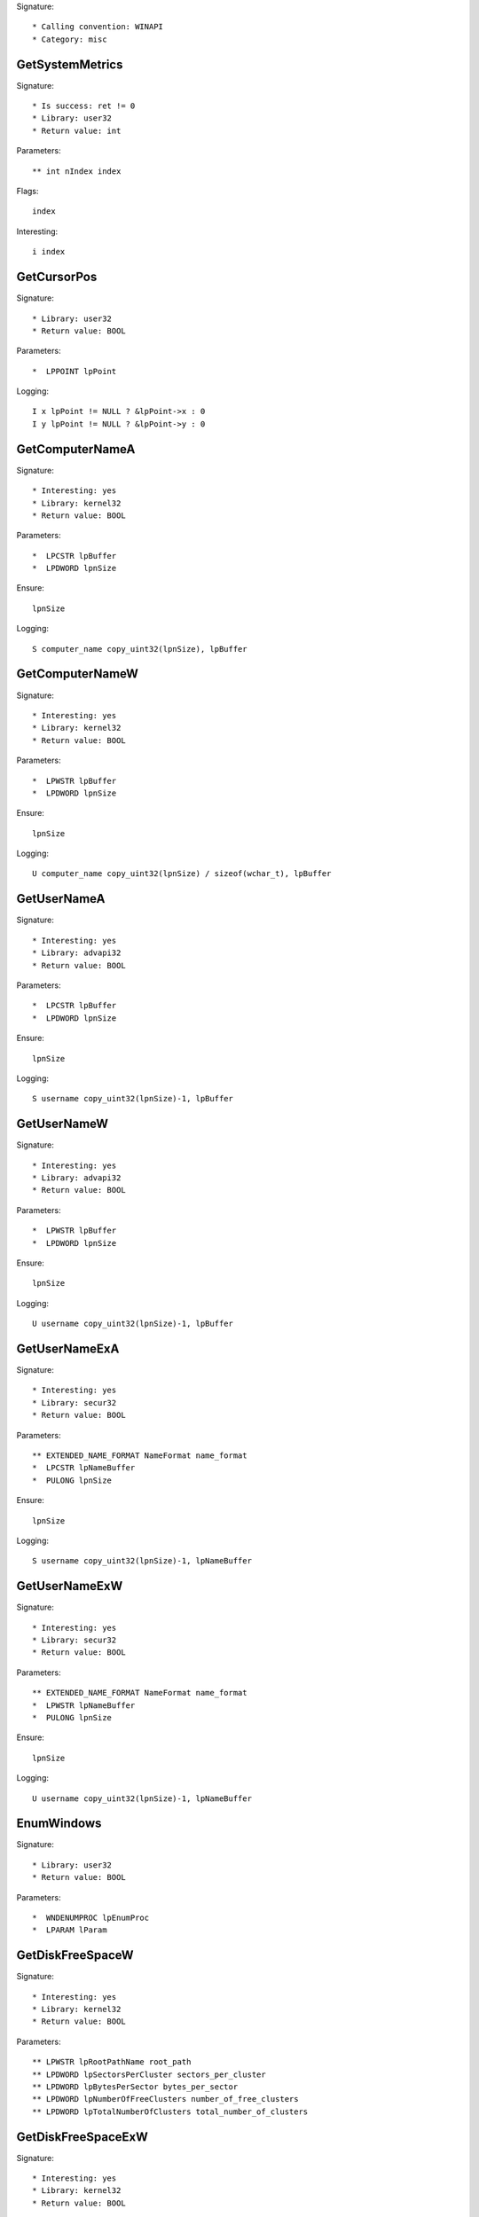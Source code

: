 Signature::

    * Calling convention: WINAPI
    * Category: misc


GetSystemMetrics
================

Signature::

    * Is success: ret != 0
    * Library: user32
    * Return value: int

Parameters::

    ** int nIndex index

Flags::

    index

Interesting::

    i index


GetCursorPos
============

Signature::

    * Library: user32
    * Return value: BOOL

Parameters::

    *  LPPOINT lpPoint

Logging::

    I x lpPoint != NULL ? &lpPoint->x : 0
    I y lpPoint != NULL ? &lpPoint->y : 0


GetComputerNameA
================

Signature::

    * Interesting: yes
    * Library: kernel32
    * Return value: BOOL

Parameters::

    *  LPCSTR lpBuffer
    *  LPDWORD lpnSize

Ensure::

    lpnSize

Logging::

    S computer_name copy_uint32(lpnSize), lpBuffer


GetComputerNameW
================

Signature::

    * Interesting: yes
    * Library: kernel32
    * Return value: BOOL

Parameters::

    *  LPWSTR lpBuffer
    *  LPDWORD lpnSize

Ensure::

    lpnSize

Logging::

    U computer_name copy_uint32(lpnSize) / sizeof(wchar_t), lpBuffer


GetUserNameA
============

Signature::

    * Interesting: yes
    * Library: advapi32
    * Return value: BOOL

Parameters::

    *  LPCSTR lpBuffer
    *  LPDWORD lpnSize

Ensure::

    lpnSize

Logging::

    S username copy_uint32(lpnSize)-1, lpBuffer


GetUserNameW
============

Signature::

    * Interesting: yes
    * Library: advapi32
    * Return value: BOOL

Parameters::

    *  LPWSTR lpBuffer
    *  LPDWORD lpnSize

Ensure::

    lpnSize

Logging::

    U username copy_uint32(lpnSize)-1, lpBuffer


GetUserNameExA
==============

Signature::

    * Interesting: yes
    * Library: secur32
    * Return value: BOOL

Parameters::

    ** EXTENDED_NAME_FORMAT NameFormat name_format
    *  LPCSTR lpNameBuffer
    *  PULONG lpnSize

Ensure::

    lpnSize

Logging::

    S username copy_uint32(lpnSize)-1, lpNameBuffer


GetUserNameExW
==============

Signature::

    * Interesting: yes
    * Library: secur32
    * Return value: BOOL

Parameters::

    ** EXTENDED_NAME_FORMAT NameFormat name_format
    *  LPWSTR lpNameBuffer
    *  PULONG lpnSize

Ensure::

    lpnSize

Logging::

    U username copy_uint32(lpnSize)-1, lpNameBuffer


EnumWindows
===========

Signature::

    * Library: user32
    * Return value: BOOL

Parameters::

    *  WNDENUMPROC lpEnumProc
    *  LPARAM lParam


GetDiskFreeSpaceW
=================

Signature::

    * Interesting: yes
    * Library: kernel32
    * Return value: BOOL

Parameters::

    ** LPWSTR lpRootPathName root_path
    ** LPDWORD lpSectorsPerCluster sectors_per_cluster
    ** LPDWORD lpBytesPerSector bytes_per_sector
    ** LPDWORD lpNumberOfFreeClusters number_of_free_clusters
    ** LPDWORD lpTotalNumberOfClusters total_number_of_clusters


GetDiskFreeSpaceExW
===================

Signature::

    * Interesting: yes
    * Library: kernel32
    * Return value: BOOL

Parameters::

    ** LPWSTR lpDirectoryName root_path
    ** PULARGE_INTEGER lpFreeBytesAvailable free_bytes_available
    ** PULARGE_INTEGER lpTotalNumberOfBytes total_number_of_bytes
    ** PULARGE_INTEGER lpTotalNumberOfFreeBytes total_number_of_free_bytes


WriteConsoleA
=============

Signature::

    * Library: kernel32
    * Return value: BOOL

Parameters::

    ** HANDLE hConsoleOutput console_handle
    *  const VOID *lpBuffer
    *  DWORD nNumberOfCharsToWrite
    *  LPDWORD lpNumberOfCharsWritten
    *  LPVOID lpReseverd

Ensure::

    lpNumberOfCharsWritten

Logging::

    S buffer copy_uint32(lpNumberOfCharsWritten), lpBuffer


WriteConsoleW
=============

Signature::

    * Library: kernel32
    * Return value: BOOL

Parameters::

    ** HANDLE hConsoleOutput console_handle
    *  const VOID *lpBuffer
    *  DWORD nNumberOfCharsToWrite
    *  LPDWORD lpNumberOfCharsWritten
    *  LPVOID lpReseverd

Ensure::

    lpNumberOfCharsWritten

Logging::

    U buffer copy_uint32(lpNumberOfCharsWritten), lpBuffer


SHGetSpecialFolderLocation
==========================

Signature::

    * Library: shell32
    * Return value: HRESULT

Parameters::

    ** HWND hwndOwner window_handle
    ** int nFolder folder_index
    *  void *ppidl


SHGetFolderPathW
================

Signature::

    * Library: shell32
    * Return value: HRESULT

Parameters::

    ** HWND hwndOwner owner_handle
    ** int nFolder folder
    ** HANDLE hToken token_handle
    ** DWORD dwFlags flags
    *  LPWSTR pszPath

Flags::

    folder

Middle::

    wchar_t *dirpath = get_unicode_buffer();
    path_get_full_pathW(pszPath, dirpath);

Logging::

    u dirpath dirpath
    u dirpath_r pszPath

Post::

    free_unicode_buffer(dirpath);


LookupAccountSidW
=================

Signature::

    * Library: advapi32
    * Return value: BOOL

Parameters::

    ** LPCWSTR lpSystemName system_name
    *  PSID lpSid
    ** LPWSTR lpName account_name
    *  LPDWORD cchName
    ** LPWSTR lpReferencedDomainName domain_name
    *  LPDWORD cchReferencedDomainName
    *  PSID_NAME_USE peUse


ReadCabinetState
================

Signature::

    * Library: shell32
    * Return value: BOOL

Parameters::

    *  CABINETSTATE *pcs
    *  int cLength


UuidCreate
==========

Signature::

    * Is success: 1
    * Library: rpcrt4
    * Return value: RPC_STATUS

Parameters::

    *  UUID *Uuid

Middle::

    char uuid[128];
    clsid_to_string(Uuid, uuid);

Logging::

    s uuid uuid


GetTimeZoneInformation
======================

Signature::

    * Is success: ret != TIME_ZONE_ID_INVALID
    * Library: kernel32
    * Return value: DWORD

Parameters::

    *  LPTIME_ZONE_INFORMATION lpTimeZoneInformation


GetFileVersionInfoSizeW
=======================

Signature::

    * Is success: ret != 0
    * Library: version
    * Return value: DWORD

Parameters::

    ** LPCWSTR lptstrFilename filepath
    *  LPDWORD lpdwHandle


GetFileVersionInfoSizeExW
=========================

Signature::

    * Is success: ret != 0
    * Library: version
    * Prune: resolve
    * Return value: DWORD

Parameters::

    ** DWORD dwFlags flags
    ** LPCWSTR lptstrFilename filepath
    *  LPDWORD lpdwHandle


GetFileVersionInfoW
===================

Signature::

    * Library: version
    * Return value: BOOL

Parameters::

    ** LPCWSTR lptstrFilename filepath
    *  DWORD dwHandle
    *  DWORD dwLen
    *  LPVOID lpData

Logging::

    b buffer dwLen, lpData


GetFileVersionInfoExW
=====================

Signature::

    * Library: version
    * Prune: resolve
    * Return value: BOOL

Parameters::

    ** DWORD dwFlags flags
    ** LPCWSTR lptstrFilename filepath
    *  DWORD dwHandle
    *  DWORD dwLen
    *  LPVOID lpData

Logging::

    b buffer dwLen, lpData


NotifyBootConfigStatus
======================

Signature::

    * Library: advapi32
    * Return value: BOOL

Parameters::

    ** BOOL BootAcceptable boot_acceptable


TaskDialog
==========

Signature::

    * Library: comctl32
    * Prune: resolve
    * Return value: HRESULT

Parameters::

    ** HWND hWndParent parent_window_handle
    ** HINSTANCE hInstance instance_handle
    *  PCWSTR pszWindowTitle
    *  PCWSTR pszMainInstruction
    *  PCWSTR pszContent
    ** TASKDIALOG_COMMON_BUTTON_FLAGS dwCommonButtons buttons
    *  PCWSTR pszIcon
    ** int *pnButton button

Pre::

    wchar_t title_buf[10], description_buf[10], content_buf[10], icon_buf[10];
    wchar_t *title, *description, *content, *icon;

    int_or_strW(&title, pszWindowTitle, title_buf);
    int_or_strW(&description, pszMainInstruction, description_buf);
    int_or_strW(&content, pszContent, content_buf);
    int_or_strW(&icon, pszIcon, icon_buf);

Logging::

    u title title
    u description description
    u content content
    u icon icon


CreateActCtxW
=============

Signature::

    * Library: kernel32
    * Return value: HANDLE

Parameters::

    *  PACTCTX pActCtx

Logging::

    u resource_name pActCtx != NULL ? copy_ptr(&pActCtx->lpResourceName) : NULL
    u application_name pActCtx != NULL ? copy_ptr(&pActCtx->lpApplicationName) : NULL
    p module_handle pActCtx != NULL ? copy_ptr(&pActCtx->hModule) : NULL


RegisterHotKey
==============

Signature::

    * Library: user32
    * Return value: BOOL

Parameters::

    ** HWND hWnd window_handle
    ** int id id
    ** UINT fsModifiers modifiers
    ** UINT vk vk

Flags::

    modifiers
